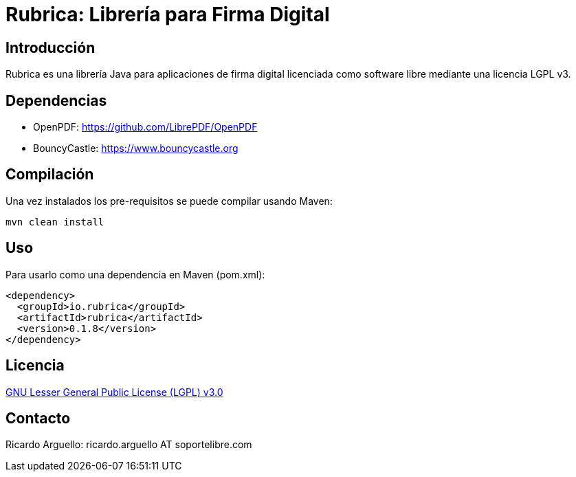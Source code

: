 = Rubrica: Librería para Firma Digital


== Introducción

Rubrica es una librería Java para aplicaciones de firma digital licenciada como software libre mediante una licencia LGPL v3.


== Dependencias

* OpenPDF: https://github.com/LibrePDF/OpenPDF
* BouncyCastle: https://www.bouncycastle.org


== Compilación

Una vez instalados los pre-requisitos se puede compilar usando Maven:

----
mvn clean install
----


== Uso

Para usarlo como una dependencia en Maven (pom.xml):

----
<dependency>
  <groupId>io.rubrica</groupId>
  <artifactId>rubrica</artifactId>
  <version>0.1.8</version>
</dependency>
----


== Licencia

https://www.gnu.org/licenses/lgpl-3.0.txt[GNU Lesser General Public License (LGPL) v3.0]


== Contacto

Ricardo Arguello: ricardo.arguello AT soportelibre.com
